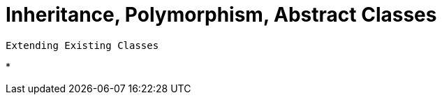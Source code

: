 = Inheritance, Polymorphism, Abstract Classes



 Extending Existing Classes

*



















































